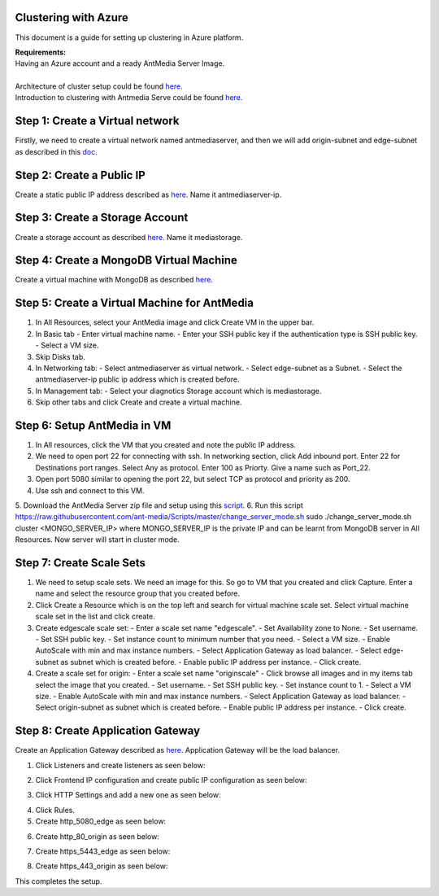 Clustering with Azure
---------------------
This document is a guide for setting up clustering in Azure platform.

| **Requirements:**
| Having an Azure account and a ready AntMedia Server Image.
|
| Architecture of cluster setup could be found `here <Test-Environment.rst>`_.
| Introduction to clustering with Antmedia Serve could be found `here <Clustering.rst>`_.

Step 1: Create a Virtual network
--------------------------------
Firstly, we need to create a virtual network named antmediaserver,
and then we will add origin-subnet and edge-subnet as described in this
`doc <https://docs.microsoft.com/en-us/azure/virtual-network/create-virtual-network-classic>`_.

Step 2: Create a Public IP
--------------------------
Create a static public IP address described as
`here <https://docs.microsoft.com/en-us/azure/virtual-network/virtual-network-public-ip-address>`_. Name it antmediaserver-ip.

Step 3: Create a Storage Account
--------------------------------
Create a storage account as described
`here <https://docs.microsoft.com/en-us/azure/storage/common/storage-quickstart-create-account?tabs=azure-portal>`_.
Name it mediastorage.

Step 4: Create a MongoDB Virtual Machine
----------------------------------------
Create a virtual machine with MongoDB as described
`here <https://github.com/ant-media/Ant-Media-Server/wiki/DB-Based-Clustering-(available-for-v1.5.1-and-later)-and-Autoscaling>`_.

Step 5: Create a Virtual Machine for AntMedia
---------------------------------------------
1. In All Resources, select your AntMedia image and click Create VM in the upper bar.
2. In Basic tab
   - Enter virtual machine name.
   - Enter your SSH public key if the authentication type is SSH public key.
   - Select a VM size.
3. Skip Disks tab.
4. In Networking tab:
   - Select antmediaserver as virtual network.
   - Select edge-subnet as a Subnet.
   - Select the antmediaserver-ip public ip address which is created before.
5. In Management tab:
   - Select your diagnotics Storage account which is mediastorage.
6. Skip other tabs and click Create and create a virtual machine.

Step 6: Setup AntMedia in VM
----------------------------
.. warning::Be aware that it may take some time for the new VM to start up.
1. In All resources, click the VM that you created and note the public IP address.
2. We need to open port 22 for connecting with ssh. In networking section, click Add inbound port. Enter 22 for Destinations port ranges. Select Any as protocol. Enter 100 as Priorty. Give a name such as Port_22.
3. Open port 5080 similar to opening the port 22, but select TCP as protocol and priority as 200.
4. Use ssh and connect to this VM.
5. Download the AntMedia Server zip file and setup using this
`script <https://raw.githubusercontent.com/ant-media/Scripts/master/install_ant-media-server.sh>`_.
6. Run this script https://raw.githubusercontent.com/ant-media/Scripts/master/change_server_mode.sh
sudo ./change_server_mode.sh cluster <MONGO_SERVER_IP> where MONGO_SERVER_IP is the private IP
and can be learnt from MongoDB server in All Resources. Now server will start in cluster mode.

Step 7: Create Scale Sets
-------------------------
1. We need to setup scale sets. We need an image for this. So go to VM that you created and click Capture. Enter a name and select the resource group that you created before.
2. Click Create a Resource which is on the top left and search for virtual machine scale set. Select virtual machine scale set in the list and click create.
3. Create edgescale scale set:
   - Enter a scale set name "edgescale".
   - Set Availability zone to None.
   - Set username.
   - Set SSH public key.
   - Set instance count to minimum number that you need.
   - Select a VM size.
   - Enable AutoScale with min and max instance numbers.
   - Select Application Gateway as load balancer.
   - Select edge-subnet as subnet which is created before.
   - Enable public IP address per instance.
   - Click create.
4. Create a scale set for origin:
   - Enter a scale set name "originscale"
   - Click browse all images and in my items tab select the image that you created.
   - Set username.
   - Set SSH public key.
   - Set instance count to 1.
   - Select a VM size.
   - Enable AutoScale with min and max instance numbers.
   - Select Application Gateway as load balancer.
   - Select origin-subnet as subnet which is created before.
   - Enable public IP address per instance.
   - Click create.

Step 8: Create Application Gateway
----------------------------------
Create an Application Gateway described as
`here <https://docs.microsoft.com/en-us/azure/application-gateway/quick-create-portal>`_. Application Gateway will be the load balancer.

1. Click Listeners and create listeners as seen below:

.. image:: img/azure_listeners.png
2. Click Frontend IP configuration and create public IP configuration as seen below:

.. image:: img/azure_publicip.png
3. Click HTTP Settings and add a new one as seen below:

.. image:: img/azure_httpsettings.png
  :width: 150
4. Click Rules.
5. Create http_5080_edge as seen below:

.. image:: img/azure_rule_http_5080_edge.png
  :width: 150
6. Create http_80_origin as seen below:

.. image:: img/azure_rule_http_80_origin.png
  :width: 150
7. Create https_5443_edge as seen below:

.. image:: img/azure_rule_https_5443_edge.png
  :width: 150
8. Create https_443_origin as seen below:

.. image:: img/azure_rule_https_443_origin.png
  :width: 150

This completes the setup.
